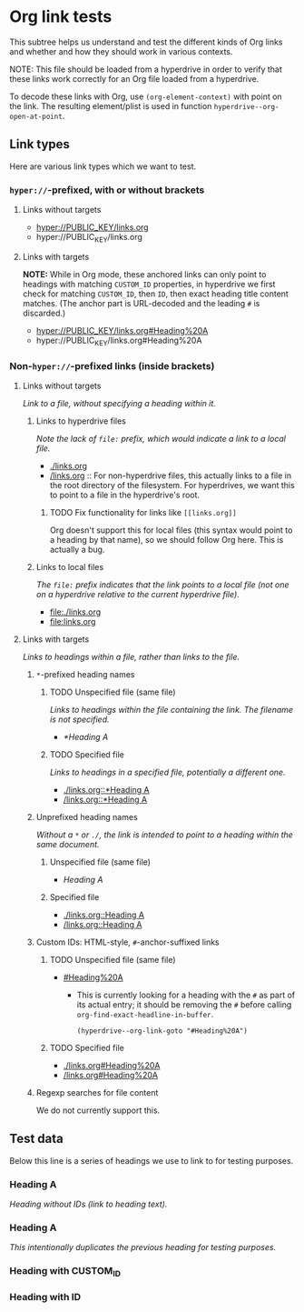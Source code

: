 
*  Org link tests

This subtree helps us understand and test the different kinds of Org links and whether and how they should work in various contexts.

NOTE: This file should be loaded from a hyperdrive in order to verify that these links work correctly for an Org file loaded from a hyperdrive.

To decode these links with Org, use ~(org-element-context)~ with point on the link.  The resulting element/plist is used in function ~hyperdrive--org-open-at-point~.

** Link types

Here are various link types which we want to test.

*** ~hyper://~-prefixed, with or without brackets

**** Links without targets

+ [[hyper://PUBLIC_KEY/links.org]]
+ hyper://PUBLIC_KEY/links.org

**** Links with targets

*NOTE:* While in Org mode, these anchored links can only point to headings with matching ~CUSTOM_ID~ properties, in hyperdrive we first check for matching ~CUSTOM_ID~, then ~ID~, then exact heading title content matches.  (The anchor part is URL-decoded and the leading ~#~ is discarded.)

+ [[hyper://PUBLIC_KEY/links.org#Heading%20A]]
+ hyper://PUBLIC_KEY/links.org#Heading%20A

*** Non-~hyper://~-prefixed links (inside brackets)


**** Links without targets

/Link to a file, without specifying a heading within it./

***** Links to hyperdrive files

/Note the lack of ~file:~ prefix, which would indicate a link to a local file./

+ [[./links.org]]
+ [[/links.org]] :: For non-hyperdrive files, this actually links to a file in the root directory of the filesystem.  For hyperdrives, we want this to point to a file in the hyperdrive's root.

****** TODO Fix functionality for links like ~[[links.org]]~
:LOGBOOK:
- State "TODO"       from              [2023-08-29 Tue 16:40]
:END:

Org doesn't support this for local files (this syntax would point to a heading by that name), so we should follow Org here.  This is actually a bug.

***** Links to local files

/The ~file:~ prefix indicates that the link points to a local file (not one on a hyperdrive relative to the current hyperdrive file)/.

+ [[file:./links.org]]
+ [[file:links.org]]

**** Links with targets

/Links to headings within a file, rather than links to the file./

***** ~*~-prefixed heading names
:LOGBOOK:
- Note taken on [2023-08-29 Tue 15:53] \\
  This does not currently work in hyperdrive-mode.
- State "TODO"       from              [2023-08-29 Tue 15:53]
:END:

****** TODO Unspecified file (same file)
:LOGBOOK:
- State "TODO"       from              [2023-08-29 Tue 15:58]
:END:

/Links to headings within the file containing the link.  The filename is not specified./

+ [[*Heading A]]

****** TODO Specified file
:LOGBOOK:
- State "TODO"       from              [2023-08-29 Tue 15:58]
:END:

/Links to headings in a specified file, potentially a different one./

+ [[./links.org::*Heading A]]
+ [[/links.org::*Heading A]]

***** Unprefixed heading names

/Without a ~*~ or ~./~, the link is intended to point to a heading within the same document./

****** Unspecified file (same file)

+ [[Heading A]]

****** Specified file

+ [[./links.org::Heading A]]
+ [[/links.org::Heading A]]

***** Custom IDs: HTML-style, ~#~-anchor-suffixed links

****** TODO Unspecified file (same file)
:LOGBOOK:
- State "TODO"       from              [2023-08-29 Tue 15:58]
:END:

+ [[#Heading%20A]]

  + This is currently looking for a heading with the ~#~ as part of its actual entry; it should be removing the ~#~ before calling ~org-find-exact-headline-in-buffer~.

      #+begin_src elisp
      (hyperdrive--org-link-goto "#Heading%20A")
      #+end_src

****** TODO Specified file
:LOGBOOK:
- State "TODO"       from              [2023-08-29 Tue 15:58]
:END:

+ [[./links.org#Heading%20A]]
+ [[/links.org#Heading%20A]]

***** Regexp searches for file content

We do not currently support this.

** Test data

Below this line is a series of headings we use to link to for testing purposes.

*** Heading A

/Heading without IDs (link to heading text)./

*** Heading A

/This intentionally duplicates the previous heading for testing purposes./

*** Heading with CUSTOM_ID
:PROPERTIES:
:CUSTOM_ID: hyperdrive-foo
:END:

*** Heading with ID
:PROPERTIES:
:ID:       hyperdrive-bar
:END:

